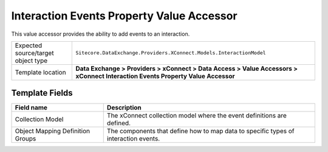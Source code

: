 Interaction Events Property Value Accessor
===================================================
This value accessor provides the ability to add events to an interaction.

.. |object-type-label| replace:: Expected source/target object type
.. |object-type| replace:: ``Sitecore.DataExchange.Providers.XConnect.Models.InteractionModel``
.. |template-location| replace:: **Data Exchange > Providers > xConnect > Data Access > Value Accessors > xConnect Interaction Events Property Value Accessor**

+---------------------------+---------------------------------------------------------------------+
| |object-type-label|       | |object-type|                                                       |
+---------------------------+---------------------------------------------------------------------+
| Template location         | |template-location|                                                 |
+---------------------------+---------------------------------------------------------------------+

Template Fields
---------------------------------------------------

.. |model| replace:: The xConnect collection model where the event definitions are defined.
.. |groups-label| replace:: Object Mapping Definition Groups
.. |groups| replace:: The components that define how to map data to specific types of interaction events.

+---------------------------+---------------------------------------------------------------------+
| Field name                | Description                                                         |
+===========================+=====================================================================+
| Collection Model          | |model|                                                             |
+---------------------------+---------------------------------------------------------------------+
| |groups-label|            | |groups|                                                            |
+---------------------------+---------------------------------------------------------------------+




